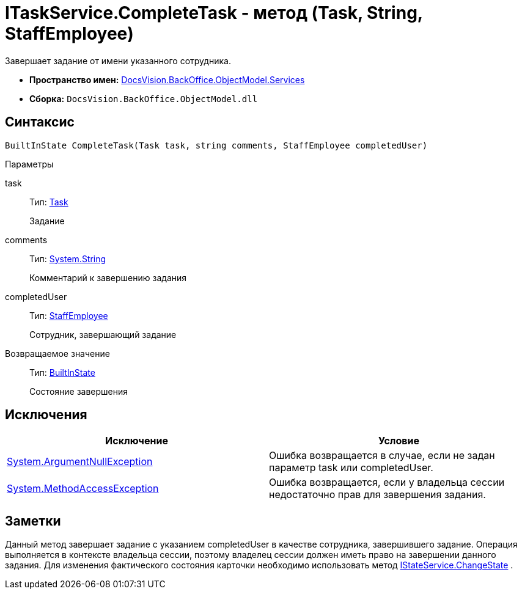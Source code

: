 = ITaskService.CompleteTask - метод (Task, String, StaffEmployee)

Завершает задание от имени указанного сотрудника.

* *Пространство имен:* xref:api/DocsVision/BackOffice/ObjectModel/Services/Services_NS.adoc[DocsVision.BackOffice.ObjectModel.Services]
* *Сборка:* `DocsVision.BackOffice.ObjectModel.dll`

== Синтаксис

[source,csharp]
----
BuiltInState CompleteTask(Task task, string comments, StaffEmployee completedUser)
----

Параметры

task::
Тип: xref:api/DocsVision/BackOffice/ObjectModel/Task_CL.adoc[Task]
+
Задание
comments::
Тип: http://msdn.microsoft.com/ru-ru/library/system.string.aspx[System.String]
+
Комментарий к завершению задания
completedUser::
Тип: xref:api/DocsVision/BackOffice/ObjectModel/StaffEmployee_CL.adoc[StaffEmployee]
+
Сотрудник, завершающий задание

Возвращаемое значение::
Тип: xref:api/DocsVision/BackOffice/ObjectModel/BuiltInState_CL.adoc[BuiltInState]
+
Состояние завершения

== Исключения

[cols=",",options="header"]
|===
|Исключение |Условие
|http://msdn.microsoft.com/ru-ru/library/system.argumentnullexception.aspx[System.ArgumentNullException] |Ошибка возвращается в случае, если не задан параметр task или completedUser.
|https://msdn.microsoft.com/ru-ru/library/system.methodaccessexception.aspx[System.MethodAccessException] |Ошибка возвращается, если у владельца сессии недостаточно прав для завершения задания.
|===

== Заметки

Данный метод завершает задание с указанием completedUser в качестве сотрудника, завершившего задание. Операция выполняется в контексте владельца сессии, поэтому владелец сессии должен иметь право на завершении данного задания. Для изменения фактического состояния карточки необходимо использовать метод xref:api/DocsVision/BackOffice/ObjectModel/Services/IStateService.ChangeState_MT.adoc[IStateService.ChangeState] .

